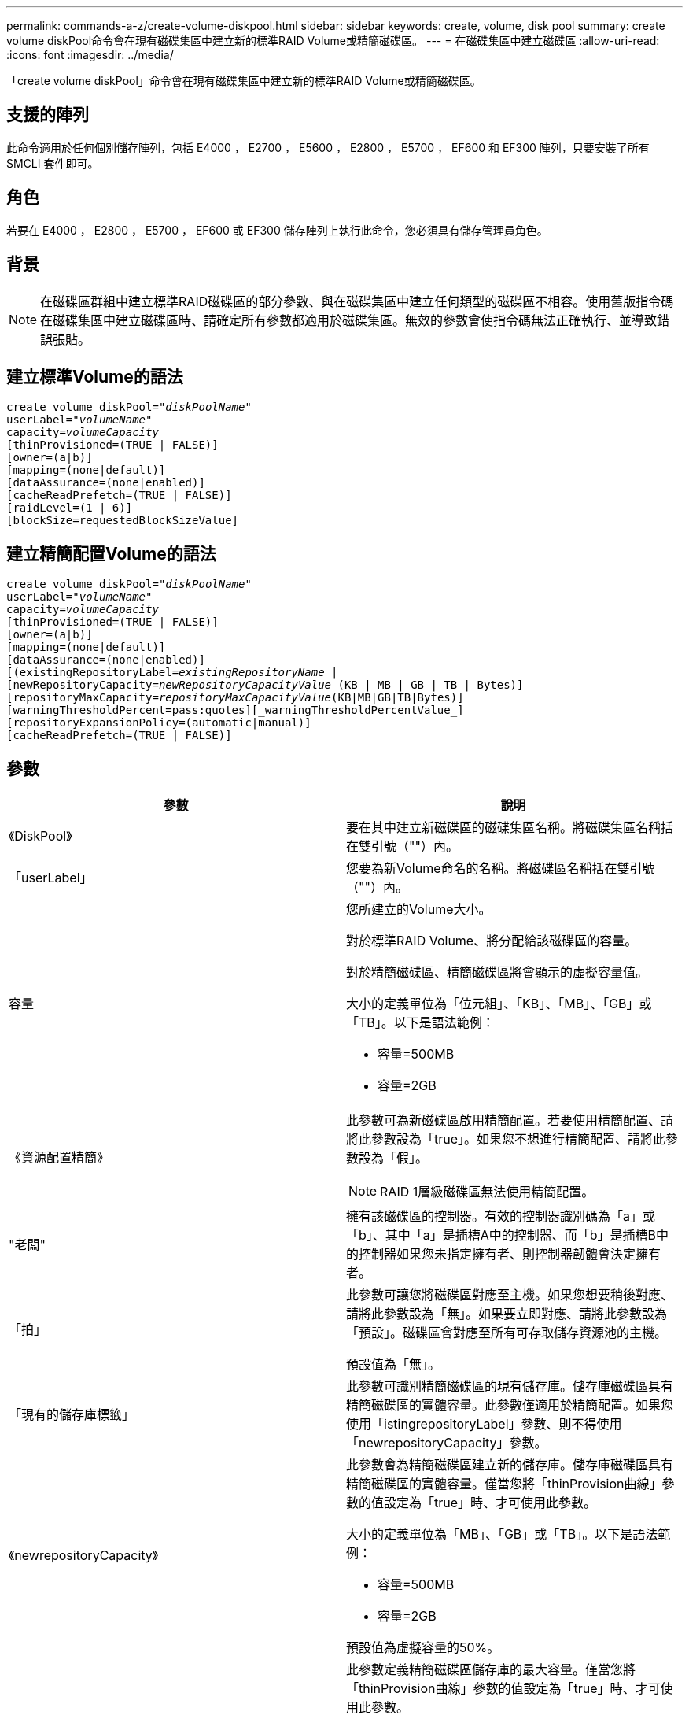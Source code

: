 ---
permalink: commands-a-z/create-volume-diskpool.html 
sidebar: sidebar 
keywords: create, volume, disk pool 
summary: create volume diskPool命令會在現有磁碟集區中建立新的標準RAID Volume或精簡磁碟區。 
---
= 在磁碟集區中建立磁碟區
:allow-uri-read: 
:icons: font
:imagesdir: ../media/


[role="lead"]
「create volume diskPool」命令會在現有磁碟集區中建立新的標準RAID Volume或精簡磁碟區。



== 支援的陣列

此命令適用於任何個別儲存陣列，包括 E4000 ， E2700 ， E5600 ， E2800 ， E5700 ， EF600 和 EF300 陣列，只要安裝了所有 SMCLI 套件即可。



== 角色

若要在 E4000 ， E2800 ， E5700 ， EF600 或 EF300 儲存陣列上執行此命令，您必須具有儲存管理員角色。



== 背景

[NOTE]
====
在磁碟區群組中建立標準RAID磁碟區的部分參數、與在磁碟集區中建立任何類型的磁碟區不相容。使用舊版指令碼在磁碟集區中建立磁碟區時、請確定所有參數都適用於磁碟集區。無效的參數會使指令碼無法正確執行、並導致錯誤張貼。

====


== 建立標準Volume的語法

[source, cli, subs="+macros"]
----
create volume diskPool=pass:quotes[_"diskPoolName"_
userLabel="_volumeName_"
capacity=_volumeCapacity_]
[thinProvisioned=(TRUE | FALSE)]
[owner=(a|b)]
[mapping=(none|default)]
[dataAssurance=(none|enabled)]
[cacheReadPrefetch=(TRUE | FALSE)]
[raidLevel=(1 | 6)]
[blockSize=requestedBlockSizeValue]
----


== 建立精簡配置Volume的語法

[source, cli, subs="+macros"]
----
create volume diskPool=pass:quotes[_"diskPoolName"_
userLabel="_volumeName_"
capacity=_volumeCapacity_]
[thinProvisioned=(TRUE | FALSE)]
[owner=(a|b)]
[mapping=(none|default)]
[dataAssurance=(none|enabled)]
[(existingRepositoryLabel=pass:quotes[_existingRepositoryName_] |
[newRepositoryCapacity=pass:quotes[_newRepositoryCapacityValue_] (KB | MB | GB | TB | Bytes)]
[repositoryMaxCapacity=pass:quotes[_repositoryMaxCapacityValue_](KB|MB|GB|TB|Bytes)]
[warningThresholdPercent=pass:quotes][_warningThresholdPercentValue_]
[repositoryExpansionPolicy=(automatic|manual)]
[cacheReadPrefetch=(TRUE | FALSE)]
----


== 參數

|===
| 參數 | 說明 


 a| 
《DiskPool》
 a| 
要在其中建立新磁碟區的磁碟集區名稱。將磁碟集區名稱括在雙引號（""）內。



 a| 
「userLabel」
 a| 
您要為新Volume命名的名稱。將磁碟區名稱括在雙引號（""）內。



 a| 
容量
 a| 
您所建立的Volume大小。

對於標準RAID Volume、將分配給該磁碟區的容量。

對於精簡磁碟區、精簡磁碟區將會顯示的虛擬容量值。

大小的定義單位為「位元組」、「KB」、「MB」、「GB」或「TB」。以下是語法範例：

* 容量=500MB
* 容量=2GB




 a| 
《資源配置精簡》
 a| 
此參數可為新磁碟區啟用精簡配置。若要使用精簡配置、請將此參數設為「true」。如果您不想進行精簡配置、請將此參數設為「假」。


NOTE: RAID 1層級磁碟區無法使用精簡配置。



 a| 
"老闆"
 a| 
擁有該磁碟區的控制器。有效的控制器識別碼為「a」或「b」、其中「a」是插槽A中的控制器、而「b」是插槽B中的控制器如果您未指定擁有者、則控制器韌體會決定擁有者。



 a| 
「拍」
 a| 
此參數可讓您將磁碟區對應至主機。如果您想要稍後對應、請將此參數設為「無」。如果要立即對應、請將此參數設為「預設」。磁碟區會對應至所有可存取儲存資源池的主機。

預設值為「無」。



 a| 
「現有的儲存庫標籤」
 a| 
此參數可識別精簡磁碟區的現有儲存庫。儲存庫磁碟區具有精簡磁碟區的實體容量。此參數僅適用於精簡配置。如果您使用「istingrepositoryLabel」參數、則不得使用「newrepositoryCapacity」參數。



 a| 
《newrepositoryCapacity》
 a| 
此參數會為精簡磁碟區建立新的儲存庫。儲存庫磁碟區具有精簡磁碟區的實體容量。僅當您將「thinProvision曲線」參數的值設定為「true」時、才可使用此參數。

大小的定義單位為「MB」、「GB」或「TB」。以下是語法範例：

* 容量=500MB
* 容量=2GB


預設值為虛擬容量的50%。



 a| 
"repositoryMaxCapacity」
 a| 
此參數定義精簡磁碟區儲存庫的最大容量。僅當您將「thinProvision曲線」參數的值設定為「true」時、才可使用此參數。

大小的定義單位為「MB」、「GB」或「TB」。以下是語法範例：

* 容量=500MB
* 容量=2GB




 a| 
《warningTholholdPercent
 a| 
當精簡磁碟區容量即將滿時、您會收到警示的超小磁碟區容量百分比。使用整數值。例如、值70表示70%。

有效值為1到100。

將此參數設為100會停用警告警示。



 a| 
「repositoryExpandionPolicy」
 a| 
此參數會將擴充原則設定為「自動」或「手動」。當您將原則從「自動」變更為「手動」時、儲存庫磁碟區的最大容量值（配額）會變更為實體容量。



 a| 
「cacheReadPrefetch」
 a| 
開啟或關閉快取讀取預先擷取的設定。若要關閉快取讀取預先擷取、請將此參數設為「假」。若要開啟快取讀取預先擷取、請將此參數設為「true」。



 a| 
《raidLevel》
 a| 
設定要在磁碟集區中建立之磁碟區的RAID層級。若要指定RAID1、請設定為「1」。若要指定RAID6、請設定為「6」。如果未設定RAID層級、則預設會將RAID6用於磁碟集區。



 a| 
「區塊大小」
 a| 
此參數可設定所建立Volume的區塊大小。的值 `0` 或者、未設定的參數會使用預設區塊大小。

|===


== 附註

每個Volume名稱都必須是唯一的。您可以使用任何字母數字字元、底線（_）、連字號（-）和井號（#）的組合作為使用者標籤。使用者標籤最多可有30個字元。

對於精簡磁碟區、「capacuituas」參數會指定磁碟區的虛擬容量、而「repositoryCapacity」參數則會指定建立為儲存庫磁碟區的磁碟區容量。使用「現有儲存空間標籤」參數來指定現有的未使用儲存庫磁碟區、而非建立新的磁碟區。

若要在建立精簡磁碟區時獲得最佳結果、儲存庫磁碟區必須已經存在、或必須在現有的磁碟集區中建立。如果您在建立精簡磁碟區時未指定某些選用參數、儲存管理軟體將會嘗試建立儲存庫磁碟區。最理想的候選磁碟區是已存在且符合大小需求的儲存庫磁碟區。下一個最理想的候選磁碟區是在磁碟集區可用範圍中建立的新儲存庫磁碟區。

無法在Volume群組中建立精簡磁碟區的儲存庫磁碟區。

EF300 或 EF600 不支援精簡配置的磁碟區。



== 資料保證管理

資料保證（DA）功能可提升整個儲存系統的資料完整性。DA可讓儲存陣列檢查資料在主機和磁碟機之間移動時可能發生的錯誤。啟用此功能時、儲存陣列會將錯誤檢查代碼（也稱為循環備援檢查或CRC）附加到磁碟區中的每個資料區塊。資料區塊移動之後、儲存陣列會使用這些CRC代碼來判斷傳輸期間是否發生任何錯誤。可能毀損的資料既不會寫入磁碟、也不會傳回主機。

如果您想要使用DA功能、請從僅包含支援DA磁碟機的集區或磁碟區群組開始。然後建立具有DA功能的磁碟區。最後、請使用能夠執行DA的I/O介面、將這些具有DA功能的磁碟區對應至主機。具備DA功能的I/O介面包括Fibre Channel、SAS和iSER over InfiniBand（適用於RDMA/IB的iSCSI擴充功能）。以太網iSCSI或InfiniBand上的SRP不支援DA。

[NOTE]
====
當所有磁碟機都具備DA功能時、您可以將「datAssurance」參數設定為「啟用」、然後在特定作業中使用DA。例如、您可以建立包含具有DA功能磁碟機的磁碟區群組、然後在啟用DA的磁碟區群組中建立磁碟區。使用啟用DA的磁碟區的其他作業也有支援DA功能的選項。

====
如果將「data Assurance」參數設為「啟用」、則僅會考量磁碟區候選磁碟機的資料保證能力、否則將會考量資料保證能力和非資料保證能力的磁碟機。如果只有可用的資料保證磁碟機、則會使用啟用的資料保證磁碟機來建立新的磁碟區。



== 最低韌體層級

7.83

8.70新增 `_raidLevel_` 和 `_blockSize` 參數。
